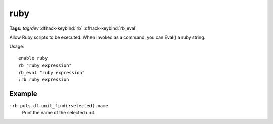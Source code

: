 .. _rb:

ruby
====
**Tags:** `tag/dev`
:dfhack-keybind:`rb`
:dfhack-keybind:`rb_eval`

Allow Ruby scripts to be executed. When invoked as a command, you can Eval() a
ruby string.

Usage::

    enable ruby
    rb "ruby expression"
    rb_eval "ruby expression"
    :rb ruby expression

Example
-------

``:rb puts df.unit_find(:selected).name``
    Print the name of the selected unit.
